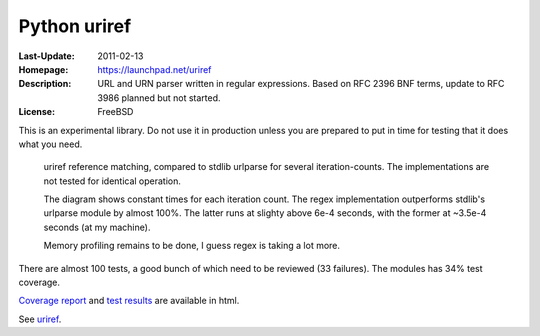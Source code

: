 Python uriref
==============
:Last-Update: 2011-02-13
:Homepage: https://launchpad.net/uriref
:Description:
  URL and URN parser written in regular expressions. 
  Based on RFC 2396 BNF terms, update to RFC 3986 planned but not started.
:License: FreeBSD

This is an experimental library. Do not use it in production unless you are
prepared to put in time for testing that it does what you need.

.. figure:: blob/master/doc/stdlib-comparison.svg
   :width: 45em
   :height: 55em
   :class: diagram

   uriref reference matching, compared to stdlib urlparse for several
   iteration-counts. The implementations are not tested for identical
   operation.

   The diagram shows constant times for each iteration count.
   The regex implementation outperforms stdlib's urlparse module
   by almost 100%. The latter runs at slighty above 6e-4 seconds,
   with the former at ~3.5e-4 seconds (at my machine).

   Memory profiling remains to be done, I guess regex is taking a lot
   more.

There are almost 100 tests, a good bunch of which need to be reviewed (33
failures). The modules has 34% test coverage.

`Coverage report <doc/htmlcov/index.html>`_ 
and `test results <doc/uriref_testreport.html>`_ are available in html.

See `uriref <src/py/uriref.py>`__.

.. dont work on github
.. .. include:: src/py/uriref.py
      :start-line: 1
      :end-line: 189

.. vim:ft=rst:
